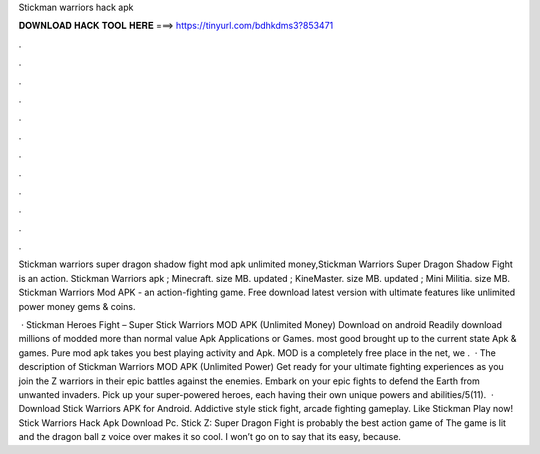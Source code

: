 Stickman warriors hack apk



𝐃𝐎𝐖𝐍𝐋𝐎𝐀𝐃 𝐇𝐀𝐂𝐊 𝐓𝐎𝐎𝐋 𝐇𝐄𝐑𝐄 ===> https://tinyurl.com/bdhkdms3?853471



.



.



.



.



.



.



.



.



.



.



.



.

Stickman warriors super dragon shadow fight mod apk unlimited money,Stickman Warriors Super Dragon Shadow Fight is an action. Stickman Warriors apk ; Minecraft. size MB. updated ; KineMaster. size MB. updated ; Mini Militia. size MB. Stickman Warriors Mod APK - an action-fighting game. Free download latest version with ultimate features like unlimited power money gems & coins.

 · Stickman Heroes Fight – Super Stick Warriors MOD APK (Unlimited Money) Download on android Readily download millions of modded more than normal value Apk Applications or Games. most good brought up to the current state Apk & games. Pure mod apk takes you best playing activity and Apk. MOD is a completely free place in the net, we .  · The description of Stickman Warriors MOD APK (Unlimited Power) Get ready for your ultimate fighting experiences as you join the Z warriors in their epic battles against the enemies. Embark on your epic fights to defend the Earth from unwanted invaders. Pick up your super-powered heroes, each having their own unique powers and abilities/5(11).  · Download Stick Warriors APK for Android. Addictive style stick fight, arcade fighting gameplay. Like Stickman Play now! Stick Warriors Hack Apk Download Pc. Stick Z: Super Dragon Fight is probably the best action game of The game is lit and the dragon ball z voice over makes it so cool. I won’t go on to say that its easy, because.
